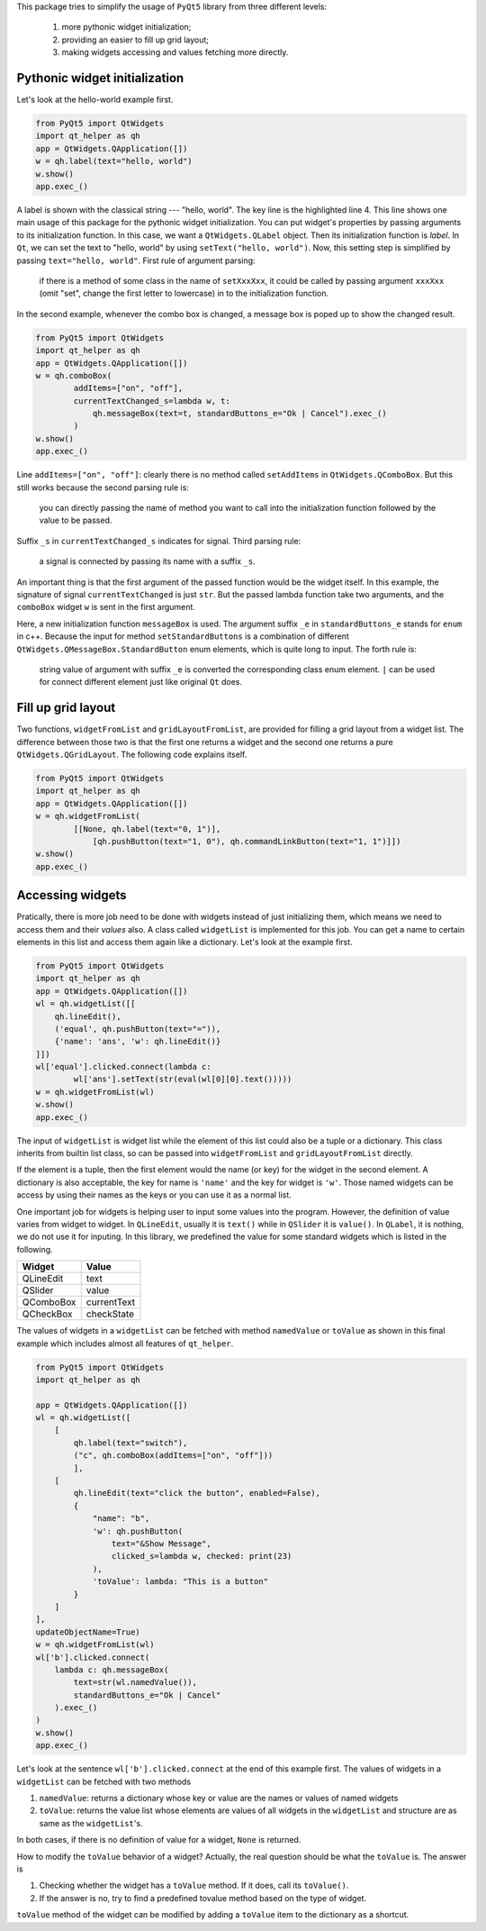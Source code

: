 This package tries to simplify the usage of ``PyQt5`` library from three different
levels:

    1. more pythonic widget initialization;
    2. providing an easier to fill up grid layout;
    3. making widgets accessing and values fetching more directly.


Pythonic widget initialization
##############################

Let's look at the hello-world example first.

.. code-block:: 

    from PyQt5 import QtWidgets
    import qt_helper as qh
    app = QtWidgets.QApplication([])
    w = qh.label(text="hello, world")
    w.show()
    app.exec_()

A label is shown with the classical string --- "hello, world". The key line
is the highlighted  line 4. This line shows one main usage of this package
for the pythonic widget initialization. You can put widget's properties by
passing arguments to its initialization function. In this case, we want a
``QtWidgets.QLabel`` object. Then its initialization function is `label`.
In ``Qt``, we can set the text to "hello, world" by using ``setText("hello, world")``.
Now, this setting step is simplified by passing ``text="hello, world"``.
First rule of argument parsing:

    if there is a method of some class in the name of ``setXxxXxx``, it could
    be called by passing argument ``xxxXxx`` (omit "set", change the first
    letter to lowercase) in to the initialization function.


In the second example, whenever the combo box is changed, a message box is poped 
up to show the changed result.

.. code-block:: 

    from PyQt5 import QtWidgets
    import qt_helper as qh
    app = QtWidgets.QApplication([])
    w = qh.comboBox(
            addItems=["on", "off"],
            currentTextChanged_s=lambda w, t:
                qh.messageBox(text=t, standardButtons_e="Ok | Cancel").exec_()
            )
    w.show()
    app.exec_()

Line ``addItems=["on", "off"]``: clearly there is no method called ``setAddItems`` in ``QtWidgets.QComboBox``.
But this still works because the second parsing rule is:

    you can directly passing the name of method you want to call into the 
    initialization function followed by the value to be passed.

Suffix ``_s`` in ``currentTextChanged_s`` indicates for signal. Third parsing rule:

    a signal is connected by passing its name with a suffix ``_s``.

An important thing is that the first argument of the passed function would be
the widget itself. In this example, the signature of signal ``currentTextChanged``
is just ``str``. But the passed lambda function take two arguments, and the
``comboBox`` widget ``w`` is sent in the first argument.

Here, a new initialization function ``messageBox`` is used. The
argument suffix ``_e`` in ``standardButtons_e`` stands for ``enum`` in c++. Because
the input for method ``setStandardButtons`` is a combination of different
``QtWidgets.QMessageBox.StandardButton`` enum elements, which is quite long to input.
The forth rule is:

    string value of argument with suffix ``_e`` is converted the corresponding 
    class enum element. ``|`` can be used for connect different element just
    like original ``Qt`` does.


Fill up grid layout
###################

Two functions, ``widgetFromList`` and ``gridLayoutFromList``, are provided for
filling a grid layout from a widget list. The difference between those two
is that the first one returns a widget and the second one returns a pure
``QtWidgets.QGridLayout``. The following code explains itself.

.. code-block::

    from PyQt5 import QtWidgets
    import qt_helper as qh
    app = QtWidgets.QApplication([])
    w = qh.widgetFromList(
            [[None, qh.label(text="0, 1")],
                [qh.pushButton(text="1, 0"), qh.commandLinkButton(text="1, 1")]])
    w.show()
    app.exec_()

Accessing widgets
#################

Pratically, there is more job need to be done with widgets instead of just
initializing them, which means we need to access them and their `values` also.
A class called ``widgetList`` is implemented for this job. You can get a name
to certain elements in this list and access them again like a dictionary.
Let's look at the example first.

.. code-block::

    from PyQt5 import QtWidgets
    import qt_helper as qh
    app = QtWidgets.QApplication([])
    wl = qh.widgetList([[
        qh.lineEdit(),
        ('equal', qh.pushButton(text="=")),
        {'name': 'ans', 'w': qh.lineEdit()}
    ]])
    wl['equal'].clicked.connect(lambda c:
            wl['ans'].setText(str(eval(wl[0][0].text()))))
    w = qh.widgetFromList(wl)
    w.show()
    app.exec_()

The input of ``widgetList`` is widget list while the element of this
list could also be a tuple or a dictionary. This class inherits from builtin 
list class, so can be passed into ``widgetFromList`` and
``gridLayoutFromList`` directly. 

If the element is a tuple, then the first element would the name (or key) for
the widget in the second element. A dictionary is also acceptable, the key 
for name is ``'name'`` and the key for widget is ``'w'``. Those named widgets
can be access by using their names as the keys or you can use it as a normal
list.

One important job for widgets is helping user to input some values into the 
program. However, the definition of value varies from widget to widget.
In ``QLineEdit``, usually it is ``text()`` while in ``QSlider`` it is ``value()``.
In ``QLabel``, it is nothing, we do not use it for inputing. In this library,
we predefined the value for some standard widgets which is listed in the following.

============== ==============
Widget         Value
============== ==============
QLineEdit      text
QSlider        value
QComboBox      currentText
QCheckBox      checkState
============== ==============

The values of widgets in a ``widgetList`` can be fetched with method ``namedValue``
or ``toValue`` as shown in this final example which includes almost all features
of ``qt_helper``. 

.. code-block:: 

    from PyQt5 import QtWidgets
    import qt_helper as qh

    app = QtWidgets.QApplication([])
    wl = qh.widgetList([
        [
            qh.label(text="switch"),
            ("c", qh.comboBox(addItems=["on", "off"]))
            ],
        [
            qh.lineEdit(text="click the button", enabled=False),
            {
                "name": "b", 
                'w': qh.pushButton(
                    text="&Show Message",
                    clicked_s=lambda w, checked: print(23)
                ),
                'toValue': lambda: "This is a button"
            }
        ]
    ],
    updateObjectName=True)
    w = qh.widgetFromList(wl)
    wl['b'].clicked.connect(
        lambda c: qh.messageBox(
            text=str(wl.namedValue()), 
            standardButtons_e="Ok | Cancel"
        ).exec_()
    )
    w.show()
    app.exec_()

Let's look at the sentence ``wl['b'].clicked.connect`` at the end of this example
first. The values of widgets in a ``widgetList`` can be fetched with two methods

1. ``namedValue``: returns a dictionary whose key or value are the 
   names or values of named widgets
2. ``toValue``: returns the value list whose elements are values of all widgets
   in the ``widgetList`` and structure are as same as the ``widgetList``'s.

In both cases, if there is no definition of value for a widget, ``None`` is returned.

How to modify the ``toValue`` behavior of a widget? Actually, the real
question should be what the ``toValue`` is. The answer is

1. Checking whether the widget has a ``toValue`` method. If it does,
   call its ``toValue()``.
2. If the answer is no, try to find a predefined tovalue method based on the
   type of widget.

``toValue`` method of the widget can be modified by adding a ``toValue`` item to 
the dictionary as a shortcut.
